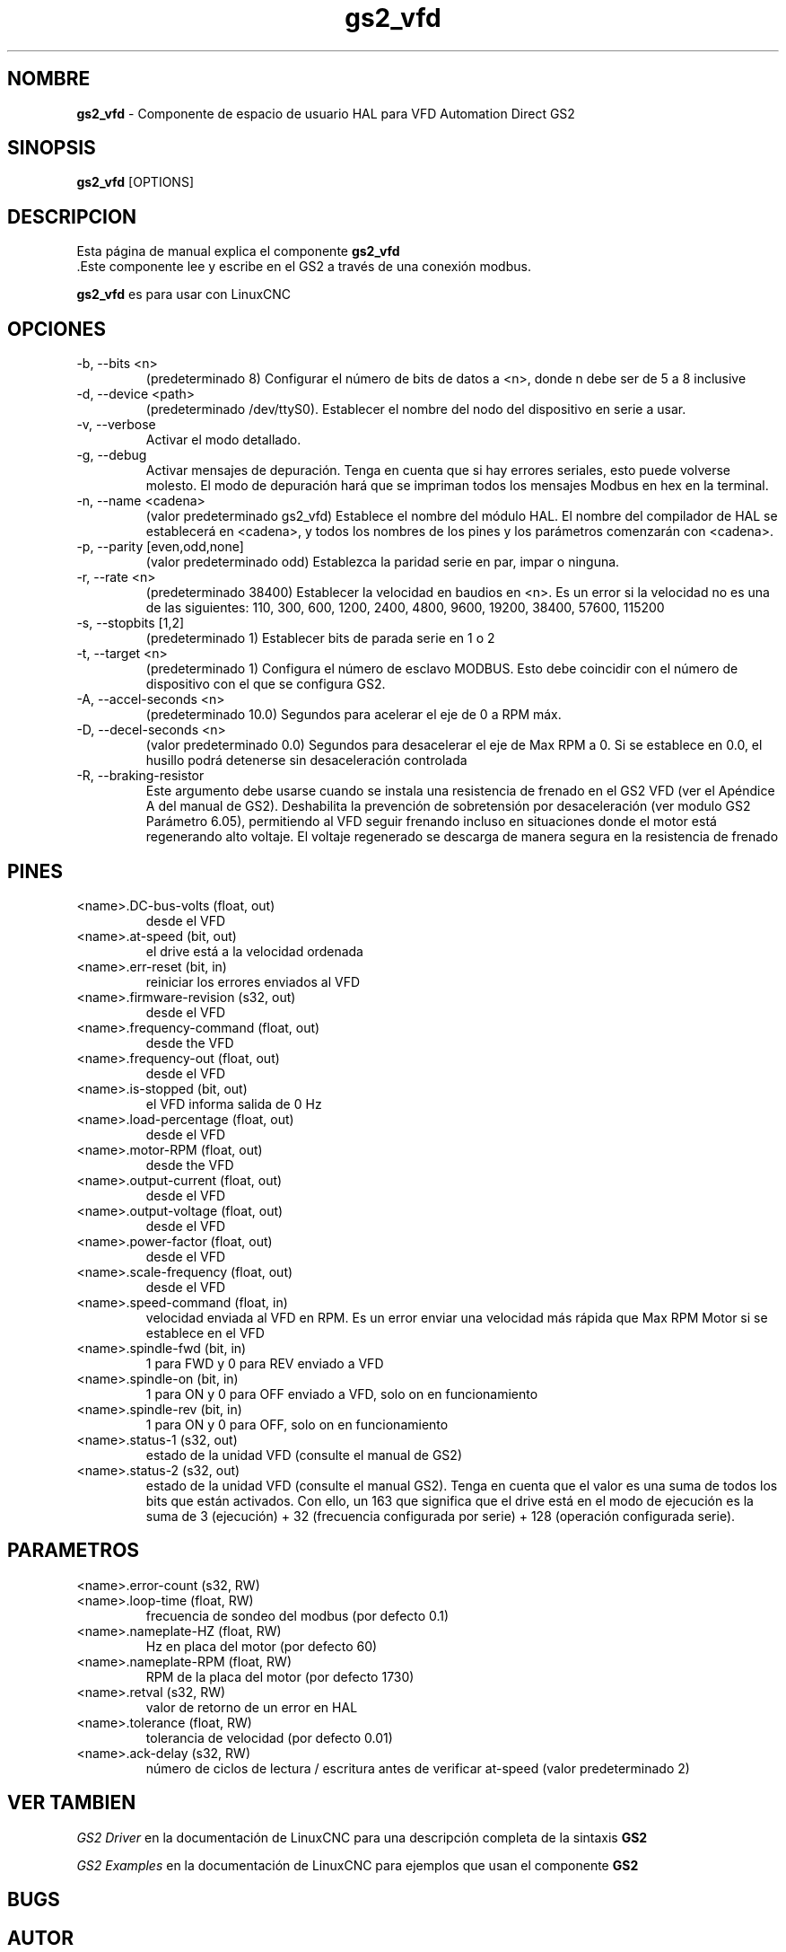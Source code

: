 .\" Copyright (c) 2009 John Thornton
.\"                (jet1024 AT semo DOT net)
.\"
.\" This is free documentation; you can redistribute it and/or
.\" modify it under the terms of the GNU General Public License as
.\" published by the Free Software Foundation; either version 2 of
.\" the License, or (at your option) any later version.
.\"
.\" The GNU General Public License's references to "object code"
.\" and "executables" are to be interpreted as the output of any
.\" document formatting or typesetting system, including
.\" intermediate and printed output.
.\"
.\" This manual is distributed in the hope that it will be useful,
.\" but WITHOUT ANY WARRANTY; without even the implied warranty of
.\" MERCHANTABILITY or FITNESS FOR A PARTICULAR PURPOSE.  See the
.\" GNU General Public License for more details.
.\"
.\" You should have received a copy of the GNU General Public
.\" License along with this manual; if not, write to the Free
.\" Software Foundation, Inc., 51 Franklin Street, Fifth Floor, Boston, MA 02110-1301,
.\" USA.
.\"
.\"
.\"
.TH gs2_vfd "1" "Enero 1, 2009" "GS2 VFD" "Documentación de LinuxCNC"

.SH NOMBRE
\fBgs2_vfd\fR \- Componente de espacio de usuario HAL para VFD Automation Direct GS2 

.SH SINOPSIS
.B gs2_vfd
.RI [OPTIONS]
.br

.SH DESCRIPCION
Esta página de manual explica el componente
.B gs2_vfd
 .Este componente lee y escribe en el GS2 a través de una conexión modbus.
.PP
\fBgs2_vfd\fP es para usar con LinuxCNC

.SH OPCIONES
.B
.IP \-b,\ \-\-bits\ <n>
(predeterminado 8) Configurar el número de bits de datos a <n>, donde n debe ser de 5 a 8 inclusive
.B
.IP \-d,\ \-\-device\ <path>
(predeterminado /dev/ttyS0). Establecer el nombre del nodo del dispositivo en serie a usar.
.B
.IP \-v,\ \-\-verbose
Activar el modo detallado.
.B
.IP \-g,\ \-\-debug
Activar mensajes de depuración. Tenga en cuenta que si hay errores seriales, esto puede
volverse molesto. El modo de depuración hará que se impriman todos los mensajes Modbus
en hex en la terminal.
.B
.IP \-n,\ \-\-name\ <cadena>
(valor predeterminado gs2_vfd) Establece el nombre del módulo HAL. 
El nombre del compilador de HAL se establecerá en <cadena>, y todos los nombres de los pines y los parámetros 
comenzarán con <cadena>.
.B
.IP \-p,\ \-\-parity\ [even,odd,none]
(valor predeterminado odd) Establezca la paridad serie en par, impar o ninguna.
.B
.IP \-r,\ \-\-rate\ <n>
(predeterminado 38400) Establecer la velocidad en baudios en <n>. 
Es un error si la velocidad no es una de las siguientes: 110, 300, 600, 1200, 2400, 4800, 9600, 19200, 38400, 57600, 115200
.B
.IP \-s,\ \-\-stopbits\ [1,2]
(predeterminado 1) Establecer bits de parada serie en 1 o 2
.B
.IP \-t,\ \-\-target\ <n>
(predeterminado 1) Configura el número de esclavo MODBUS. Esto debe coincidir con el número de dispositivo 
con el que se configura GS2.
.B
.IP \-A,\ \-\-accel\-seconds\ <n>
(predeterminado 10.0) Segundos para acelerar el eje de 0 a RPM máx.
.B
.IP \-D,\ \-\-decel\-seconds\ <n>
(valor predeterminado 0.0) Segundos para desacelerar el eje de Max RPM a 0.
Si se establece en 0.0, el husillo podrá detenerse sin desaceleración controlada
.B
.IP \-R,\ \-\-braking\-resistor
Este argumento debe usarse cuando se instala una resistencia de frenado en el
GS2 VFD (ver el Apéndice A del manual de GS2). Deshabilita la prevención de sobretensión
por desaceleración (ver modulo GS2 Parámetro 6.05), permitiendo
al VFD seguir frenando incluso en situaciones donde el motor está regenerando
alto voltaje. El voltaje regenerado se descarga de manera segura en la
resistencia de frenado
.B

.SH PINES
.B
.IP <name>.DC\-bus\-volts\ (float,\ out)
desde el VFD
.B
.IP <name>.at\-speed\ (bit,\ out) 
el drive está a la velocidad ordenada
.B
.IP <name>.err\-reset\ (bit,\ in) 
reiniciar los errores enviados al VFD
.B
.IP <name>.firmware\-revision\ (s32,\ out)
desde el VFD
.B
.IP <name>.frequency\-command\ (float,\ out)
desde the VFD
.B
.IP <name>.frequency\-out\ (float,\ out)
desde el VFD
.B
.IP <name>.is\-stopped\ (bit,\ out)
el VFD informa salida de 0 Hz
.B
.IP <name>.load\-percentage\ (float,\ out)
desde el VFD
.B
.IP <name>.motor\-RPM\ (float,\ out)
desde the VFD
.B
.IP <name>.output\-current\ (float,\ out)
desde el VFD
.B
.IP <name>.output\-voltage\ (float,\ out)
desde el VFD
.B
.IP <name>.power\-factor\ (float,\ out)
desde el VFD
.B
.IP <name>.scale\-frequency\ (float,\ out)
desde el VFD
.B
.IP <name>.speed\-command\ (float,\ in)
velocidad enviada al VFD en RPM. Es un error enviar una velocidad más rápida que Max RPM Motor si se establece en el VFD
.B
.IP <name>.spindle\-fwd\ (bit,\ in)
1 para FWD y 0 para REV enviado a VFD
.B
.IP <name>.spindle\-on\ (bit,\ in)
1 para ON y 0 para OFF enviado a VFD, solo on en funcionamiento
.B
.IP <name>.spindle\-rev\ (bit,\ in)
1 para ON y 0 para OFF, solo on en funcionamiento
.B
.IP <name>.status\-1\ (s32,\ out)
estado de la unidad VFD (consulte el manual de GS2)
.B
.IP <name>.status\-2\ (s32,\ out)
estado de la unidad VFD (consulte el manual GS2). Tenga en cuenta que el valor es una suma de todos los
bits que están activados. Con ello, un 163 que significa que el drive está en el modo de ejecución es 
la suma de 3 (ejecución) + 32 (frecuencia configurada por serie) + 128 (operación configurada serie).

.SH PARAMETROS
.B
.IP <name>.error\-count\ (s32,\ RW)
.B
.IP <name>.loop\-time\ (float,\ RW) 
frecuencia de sondeo del modbus (por defecto 0.1)
.B
.IP <name>.nameplate\-HZ\ (float,\ RW) 
Hz en placa del motor (por defecto 60)
.B
.IP <name>.nameplate\-RPM\ (float,\ RW) 
RPM de la placa del motor (por defecto 1730)
.B
.IP <name>.retval\ (s32,\ RW) 
valor de retorno de un error en HAL
.B
.IP <name>.tolerance\ (float,\ RW)
 tolerancia de velocidad (por defecto 0.01)
.B
.IP <name>.ack\-delay\ (s32,\ RW)
 número de ciclos de lectura / escritura antes de verificar at\-speed (valor predeterminado 2)

.SH VER TAMBIEN
\fIGS2 Driver\fR en la documentación de LinuxCNC para una descripción completa de la sintaxis \fBGS2\fR

\fIGS2 Examples\fR en la documentación de LinuxCNC para ejemplos que usan el componente \fBGS2\fR

.SH BUGS

.SH AUTOR
John Thornton

.SH LICENSE
GPL
